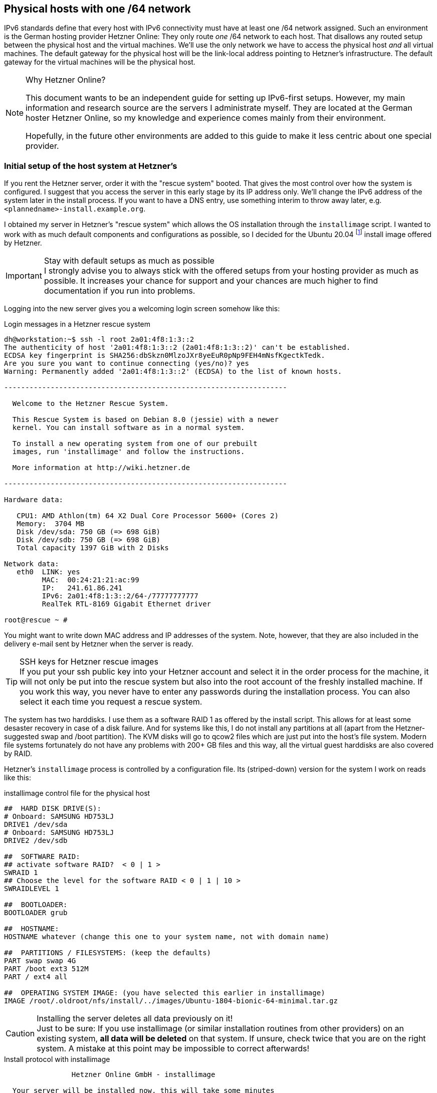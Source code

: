 == Physical hosts with one /64 network

IPv6 standards define that every host with IPv6 connectivity must have at least one /64 network assigned.
Such an environment is the German hosting provider Hetzner Online:
They only route _one_ /64 network to each host.
That disallows any routed setup between the physical host and the virtual machines.
We'll use the only network we have to access the physical host _and_ all virtual machines.
The default gateway for the physical host will be the link-local address pointing to Hetzner's infrastructure.
The default gateway for the virtual machines will be the physical host.

.Why Hetzner Online?
[NOTE]
====
This document wants to be an independent guide for setting up IPv6-first setups.
However, my main information and research source are the servers I administrate myself.
They are located at the German hoster Hetzner Online, so my knowledge and experience comes mainly from their environment.

Hopefully, in the future other environments are added to this guide to make it less centric about one special provider.
====

=== Initial setup of the host system at Hetzner's

If you rent the Hetzner server, order it with the "rescue system" booted.
That gives the most control over how the system is configured.
I suggest that you access the server in this early stage by its IP address only.
We'll change the IPv6 address of the system later in the install process.
If you want to have a DNS entry, use something interim to throw away later, e.g. `<plannedname>-install.example.org`.

I obtained my server in Hetzner's "rescue system" which allows the OS installation through the `installimage` script.
I wanted to work with as much default components and configurations as possible, so I decided for the Ubuntu 20.04 footnote:[This guide often refers to Ubuntu 18.04. I fact, installation works the same on both if not stated otherwise explicitly.] install image offered by Hetzner.

.Stay with default setups as much as possible
IMPORTANT: I strongly advise you to always stick with the offered setups from your hosting provider as much as possible.
It increases your chance for support and your chances are much higher to find documentation if you run into problems.

Logging into the new server gives you a welcoming login screen somehow like this:

.Login messages in a Hetzner rescue system
----
dh@workstation:~$ ssh -l root 2a01:4f8:1:3::2
The authenticity of host '2a01:4f8:1:3::2 (2a01:4f8:1:3::2)' can't be established.
ECDSA key fingerprint is SHA256:dbSkzn0MlzoJXr8yeEuR0pNp9FEH4mNsfKgectkTedk.
Are you sure you want to continue connecting (yes/no)? yes
Warning: Permanently added '2a01:4f8:1:3::2' (ECDSA) to the list of known hosts.

-------------------------------------------------------------------

  Welcome to the Hetzner Rescue System.

  This Rescue System is based on Debian 8.0 (jessie) with a newer
  kernel. You can install software as in a normal system.

  To install a new operating system from one of our prebuilt
  images, run 'installimage' and follow the instructions.

  More information at http://wiki.hetzner.de

-------------------------------------------------------------------

Hardware data:

   CPU1: AMD Athlon(tm) 64 X2 Dual Core Processor 5600+ (Cores 2)
   Memory:  3704 MB
   Disk /dev/sda: 750 GB (=> 698 GiB) 
   Disk /dev/sdb: 750 GB (=> 698 GiB) 
   Total capacity 1397 GiB with 2 Disks

Network data:
   eth0  LINK: yes
         MAC:  00:24:21:21:ac:99
         IP:   241.61.86.241
         IPv6: 2a01:4f8:1:3::2/64-/77777777777
         RealTek RTL-8169 Gigabit Ethernet driver

root@rescue ~ #
----

You might want to write down MAC address and IP addresses of the system.
Note, however, that they are also included in the delivery e-mail sent by Hetzner when the server is ready.

.SSH keys for Hetzner rescue images
TIP: If you put your ssh public key into your Hetzner account and select it in the order process for the machine, it will not only be put into the rescue system but also into the root account of the freshly installed machine.
If you work this way, you never have to enter any passwords during the installation process. You can also select it each time you request a rescue system.

The system has two harddisks. I use them as a software RAID 1 as offered by the install script.
This allows for at least some desaster recovery in case of a disk failure.
And for systems like this, I do not install any partitions at all (apart from the Hetzner-suggested swap and /boot partition).
The KVM disks will go to qcow2 files which are just put into the host's file system.
Modern file systems fortunately do not have any problems with 200+ GB files and this way, all the virtual guest harddisks are also covered by RAID.

Hetzner's `installimage` process is controlled by a configuration file. Its (striped-down) version for the system I work on reads like this:

.installimage control file for the physical host
----
##  HARD DISK DRIVE(S):
# Onboard: SAMSUNG HD753LJ
DRIVE1 /dev/sda
# Onboard: SAMSUNG HD753LJ
DRIVE2 /dev/sdb

##  SOFTWARE RAID:
## activate software RAID?  < 0 | 1 >
SWRAID 1
## Choose the level for the software RAID < 0 | 1 | 10 >
SWRAIDLEVEL 1

##  BOOTLOADER:
BOOTLOADER grub

##  HOSTNAME:
HOSTNAME whatever (change this one to your system name, not with domain name)

##  PARTITIONS / FILESYSTEMS: (keep the defaults)
PART swap swap 4G
PART /boot ext3 512M
PART / ext4 all

##  OPERATING SYSTEM IMAGE: (you have selected this earlier in installimage)
IMAGE /root/.oldroot/nfs/install/../images/Ubuntu-1804-bionic-64-minimal.tar.gz
----

.Installing the server deletes all data previously on it!
CAUTION: Just to be sure: If you use installimage (or similar installation routines from other providers) on an existing system, *all data will be deleted* on that system.
If unsure, check twice that you are on the right system.
A mistake at this point may be impossible to correct afterwards!

.Install protocol with installimage
----
                Hetzner Online GmbH - installimage

  Your server will be installed now, this will take some minutes
             You can abort at any time with CTRL+C ...

         :  Reading configuration                           done 
         :  Loading image file variables                    done 
         :  Loading ubuntu specific functions               done 
   1/16  :  Deleting partitions                             done 
   2/16  :  Test partition size                             done 
   3/16  :  Creating partitions and /etc/fstab              done 
   4/16  :  Creating software RAID level 1                  done 
   5/16  :  Formatting partitions
         :    formatting /dev/md/0 with swap                done 
         :    formatting /dev/md/1 with ext3                done 
         :    formatting /dev/md/2 with ext4                done 
   6/16  :  Mounting partitions                             done 
   7/16  :  Sync time via ntp                               done 
         :  Importing public key for image validation       done 
   8/16  :  Validating image before starting extraction     done 
   9/16  :  Extracting image (local)                        done 
  10/16  :  Setting up network config                       done 
  11/16  :  Executing additional commands
         :    Setting hostname                              done 
         :    Generating new SSH keys                       done 
         :    Generating mdadm config                       done 
         :    Generating ramdisk                            done 
         :    Generating ntp config                         done 
  12/16  :  Setting up miscellaneous files                  done 
  13/16  :  Configuring authentication
         :    Fetching SSH keys                             done 
         :    Disabling root password                       done 
         :    Disabling SSH root login without password     done 
         :    Copying SSH keys                              done 
  14/16  :  Installing bootloader grub                      done 
  15/16  :  Running some ubuntu specific functions          done 
  16/16  :  Clearing log files                              done 

                  INSTALLATION COMPLETE
   You can now reboot and log in to your new system with
  the same password as you logged in to the rescue system.

root@rescue ~ # reboot
----

Installing the system this way brings a fresh and rather small Ubuntu system on the disk.
Note that ssh will complain massively about the changed host key of the system, but that is ok.
You're now booting the installed system which has another host key than the rescue system you used before.

.First login into the installed host
----
dh@workstation:~$ ssh -l root 2a01:4f8:1:3::2
@@@@@@@@@@@@@@@@@@@@@@@@@@@@@@@@@@@@@@@@@@@@@@@@@@@@@@@@@@@
@    WARNING: REMOTE HOST IDENTIFICATION HAS CHANGED!     @
@@@@@@@@@@@@@@@@@@@@@@@@@@@@@@@@@@@@@@@@@@@@@@@@@@@@@@@@@@@
IT IS POSSIBLE THAT SOMEONE IS DOING SOMETHING NASTY!
[...]
Offending ECDSA key in /home/dh/.ssh/known_hosts
  remove with:
  ssh-keygen -f "/home/dh/.ssh/known_hosts" -R "2a01:4f8:1:3::2"
ECDSA host key for 2a01:4f8:1:3::2 has changed and you have requested strict checking.
Host key verification failed.
dh@workstation:~$ ssh-keygen -f "/home/dh/.ssh/known_hosts" -R "2a01:4f8:1:3::2"
# Host 2a01:4f8:1:3::2 found
/home/dh/.ssh/known_hosts updated.
dh@workstation:~$ ssh -l root 2a01:4f8:1:3::2
The authenticity of host '2a01:4f8:1:3::2 (2a01:4f8:1:3::2)' can't be established.
ECDSA key fingerprint is SHA256:z2+iz/3RRC3j6GT8AtAHJYnZvP9kdzw8fW8Aw5GPl0q.
Are you sure you want to continue connecting (yes/no)? yes
Warning: Permanently added '2a01:4f8:1:3::2' (ECDSA) to the list of known hosts.
Welcome to Ubuntu 18.04.1 LTS (GNU/Linux 4.15.0-38-generic x86_64)
[...]
root@merlin ~ #
----

After having booted into it, I had some hours of remarkably degraded performance as the RAID 1 had to initialize the disk duplication completely. Be aware of this, your server will become faster once this is over.
Use `cat /proc/mdstat` to see what's going on on your harddisks.

.Check RAID array status
----
root@merlin ~ # cat /proc/mdstat
Personalities : [linear] [multipath] [raid0] [raid1] [raid6] [raid5] [raid4] [raid10] 
md0 : active raid1 sdb1[1] sda1[0]
      4190208 blocks super 1.2 [2/2] [UU]
      
md2 : active raid1 sdb3[1] sda3[0]
      727722816 blocks super 1.2 [2/2] [UU]
      [>....................]  resync =  4.0% (29775168/727722816) finish=147.8min speed=78670K/sec
      bitmap: 6/6 pages [24KB], 65536KB chunk

md1 : active raid1 sdb2[1] sda2[0]
      523712 blocks super 1.2 [2/2] [UU]
      
unused devices: <none>
----

If you install an e-mail server (or have some external mail service you want to use for system e-mails), you should enable alarming messages if the RAID degrades due to diskfailure.
A RAID only protects against hardware failures if actually failed hardware is replaced quick enough.

.Test the rescue system
[NOTE]
====
This is a good moment to test whether Hetzner's rescue mechanism works.
Sometimes, the servers are not correctly configured in the BIOS and do not load the rescue system even if this is requested in the interface:

* Activate the "rescue system boot" in the Robot interface.
Select your ssh key so that you do not have to enter a password
* Reboot the machine.
* Logging in via ssh after 1 to 2 minutes should being up the rescue system.
Just reboot the machine from the command line - there is no need to rescue now.
* The system will come up again into the installed system.

If something is wrong here, contact support and let them solve the problem.
If you make mistakes in the host's network configuration, you will need the rescue mode to sort things out.
====


=== Put /tmp into a ramdisk

One thing which is totally independent from IPv6 and KVM is the `/tmp` directory.
It contains temporary files.
I like to put it into a ramdisk.
Add one line to `/etc/fstab` and replace `/tmp` with the following commands:

.Addition to /etc/fstab to put /tmp into a ramdisk and activate it
----
echo "none /tmp tmpfs size=2g 0 0" >> /etc/fstab && \
mv /tmp /oldtmp && mkdir /tmp && mount /tmp && rm -rf /oldtmp
----

This setup allows `/tmp` to grow up to 2 GB which is ok if the system has more than, say, 30 GB of memory.
You can, of course, allow more or less. Note that the memory is only occupied if `/tmp` really stores that much data.
An empty `/tmp` does not block any memory!

The `mkdir` creates `/tmp` without any special access rights.
Fortunately, declaring the file system to be `tmpfs` in `/etc/fstab` above makes the access rights `1777` (or `rwxrwxrwt`) - which is exactly what we need for `/tmp`.

You should reboot the system after this change.
There are changes that wiping `/tmp` this way confuses processes.

.On the reboots
WARNING: You will read "reboot the system" often during this guide.
_This is not a joke!_
We configure very basic system and network settings here and it is crucial that these settings are correct if the system starts up!
Check this step by step by rebooting and fix any problems before continuing.
Otherwise, your server will be unreliable - and that's a bad thing!

=== Preparing the network settings of the host

We do now have a freshly installed system.
Unfortunately, it is not quite ready to serve as a KVM host.
For this, we first have to configure a network bridge on the system.

I must say that I felt rather uncomfortable with Hetzner's IPv6 approach in the beginning.
Having only one /64 IPv6 network disallows a routed setup.
Due to the way how IPv6 works, you _cannot split this network sensibly into smaller ones_.
I really suggest reading https://etherealmind.com/allocating-64-wasteful-ipv6-not/[Why Allocating a /64 is Not Wasteful and Necessary] and especially https://www.networkworld.com/article/2223248/cisco-subnet/the-logic-of-bad-ipv6-address-management.html[The Logic of Bad IPv6 Address Management] to find out how the semantics of the IPv6 address space differ from the IPv4 one.
If you have a hoster who gives you a ::/56 or even ::/48 network, you can surely manage your addresses differently. Most probably, you will go with a routed setup.

Since my start on the IPv6 road, I learned however that Hetzner's approach is not _that_ wrong.
They use the link local `fe80::` address range for gateway definitions https://blogs.infoblox.com/ipv6-coe/fe80-1-is-a-perfectly-valid-ipv6-default-gateway-address/[and this a totally valid approach].

Anyway, we have to use what we get.
First, enable IPv6 forwarding globally by issuing

----
sysctl -w net.ipv6.conf.all.forwarding=1
----

Also enable this setting in `/etc/sysctl.conf` to make it permanent.

Now use `ip a` to get device name and MAC address of the physical network card of the system:

.Example initial network setup on the physical host
----
root@merlin ~ # ip a
1: lo: <LOOPBACK,UP,LOWER_UP> mtu 65536 qdisc noqueue state UNKNOWN group default qlen 1000
    link/loopback 00:00:00:00:00:00 brd 00:00:00:00:00:00
    inet 127.0.0.1/8 scope host lo
       valid_lft forever preferred_lft forever
    inet6 ::1/128 scope host 
       valid_lft forever preferred_lft forever
2: enp2s0: <BROADCAST,MULTICAST,UP,LOWER_UP> mtu 1500 qdisc fq_codel state UP group default qlen 1000
    link/ether 00:24:21:21:ac:99 brd ff:ff:ff:ff:ff:ff
    inet 241.61.86.241/32 scope global enp2s0
       valid_lft forever preferred_lft forever
    inet6 2a01:4f8:1:3::2/64 scope global 
       valid_lft forever preferred_lft forever
    inet6 fe80::224:21ff:fe21:ac99/64 scope link 
       valid_lft forever preferred_lft forever
----

Your network device's name may differ.
It can be something like `enpXsY` as in this example or `enoX`.
On all modern Linux distributions, it will begin with `en`, however...

Here the common track for all systems ends.
In the Linux world, multiple network configuration setups have evolved over time.
The most common ones are:

* Direct setup in configuration files in `/etc/network`.
This is old-school networking setup, especially when combined with a System-V-initialisation process.
I do _not_ cover this here but you find a plethora of installation guides in the internet for this.
* Systemd-based configuration with files in `/etc/systemd/network`.
This is how many modern distributions handle system start and network setup these days.
Ubuntu did it until 17.04, Hetzner's Ubuntu did it longer.
I cover this two sections further.
* Netplan with a configuration in `/etc/netplan`.
This kind of "meta-configuration" is used by Ubuntu since 17.10 and by Hetzner since November 2018 for 18.04 and 18.10.
I describe the needed changes in the following section.


==== Ubuntu 18.04 and later with Netplan

Ubuntu 18.04 comes with a relatively new tool named https://netplan.io[Netplan] to configure the network.
Since about November 2018, Hetzner uses this setup in their install process.
Note that earlier Ubuntu installations are provided with systemd-networkd-based setup described below.

Netplan uses configuration files with YAML syntax.
In most cases, there is only one file: `/etc/netplan/01-netcfg.yaml`.
For freshly installed Hetzner servers, it looks somehow like this:

.Netplan network configuration on a Hetzner server
----
root@merlin /etc/netplan # cat 01-netcfg.yaml 
### Hetzner Online GmbH installimage
network:
  version: 2
  renderer: networkd
  ethernets:
    enp2s0:
      addresses:
        - 241.61.86.241/32
        - 2a01:4f8:1:3::2/64
      routes:
        - on-link: true
          to: 0.0.0.0/0
          via: 241.61.86.225
      gateway6: fe80::1
----
      
Change it like this:

.Netplan configuration as needed for the physical host
----
root@merlin ~ # cat /etc/netplan/01-netcfg.yaml 
### Hetzner Online GmbH installimage
network:
  version: 2
  renderer: networkd
  ethernets:
    enp2s0:
      dhcp4: false
      dhcp6: false
  bridges:
    br0:
      accept-ra: false
      macaddress: 00:24:21:21:ac:99
      interfaces:
        - enp2s0
      addresses:
        - 241.61.86.241/32
        - 2a01:4f8:1:3::2/64
      routes:
        - on-link: true
          to: 0.0.0.0/0
          via: 241.61.86.225
      gateway6: fe80::1
----
      
You disable both DHCP protocols on the physical device and attach it to the newly defined bridge device `br0`.
That bridge gets all definitions from the physical device.
*It also gets the MAC address of the physical device*, otherwise Hetzner's network will not route any packets to it.

Note that you also disable any IPv6 auto-configuration on the `br0` device by adding `accept-ra: false` into its configuration.
We'll setup the routing advertisement daemon lateron for the virtual machines, but it should not interact with the physical host.

Netplan has the very nice capability to apply a new configuration to a running system and roll it back if something goes wrong.
Just type `netplan try`.
If the countdown counts down (some stalled seconds at the beginning are allowed), just hit `Enter` and make the change permanent.
Otherwise, wait for two minutes and Netplan will restore the old configuration so that you should be able to login again and fix the problem without further ado.
I suggest to finish this on success with a complete reboot to be _really_ sure that the new configuration is applied on system startup.

After a reboot, the network device list should look like this:

.Network devices with changed Netplan configuration
----
root@merlin ~ # ip a
1: lo: <LOOPBACK,UP,LOWER_UP> mtu 65536 qdisc noqueue state UNKNOWN group default qlen 1000
    link/loopback 00:00:00:00:00:00 brd 00:00:00:00:00:00
    inet 127.0.0.1/8 scope host lo
       valid_lft forever preferred_lft forever
    inet6 ::1/128 scope host 
       valid_lft forever preferred_lft forever
2: enp2s0: <BROADCAST,MULTICAST,UP,LOWER_UP> mtu 1500 qdisc fq_codel master br0 state UP group default qlen 1000
    link/ether 00:24:21:21:ac:99 brd ff:ff:ff:ff:ff:ff
3: br0: <BROADCAST,MULTICAST,UP,LOWER_UP> mtu 1500 qdisc noqueue state UP group default qlen 1000
    link/ether 00:24:21:21:ac:99 brd ff:ff:ff:ff:ff:ff
    inet 241.61.86.241/32 scope global br0
       valid_lft forever preferred_lft forever
    inet6 2a01:4f8:1:3::2/64 scope global 
       valid_lft forever preferred_lft forever
    inet6 fe80::224:21ff:fe21:ac99/64 scope link 
       valid_lft forever preferred_lft forever
----
       
Note that the physical device `enp2s0` and the bridge `br0` have the same MAC address.
_This is intentional!_

You should test now that you can login to the system through both IPv6 and IPv4 protocol, use `ssh -6 <hostname>` and `ssh -4 <hostname>` to enforce the IP protocol version.


==== Ubuntu 18.04 and other systems with systemd-networkd

.This section is not updated any more
CAUTION: This section is not updated any more. Actually, Ubuntu gave up on direct systemd configuration.

Until October 2018, Hetzner used a systemd-networkd-based setup on Ubuntu, even with 18.04.
If you have such a system, you get the same result in a different way.
https://major.io/2015/03/26/creating-a-bridge-for-virtual-machines-using-systemd-networkd/[Creating a bridge for virtual machines using systemd-networkd] explains the basics nicely.

With this system, go to `/etc/systemd/network` and define a bridge device in file `19-br0.netdev`:

.Bridge configuration with systemd-networkd in /etc/systemd/network/19-br0.netdev
----
[NetDev]
Name=br0
Kind=bridge
MACAddress=<MAC address of the physical network card of the host>

[Bridge]
STP=true
----

It is extremly important to define the MAC address, or Hetzner will not route traffic to the system.
STP seems not mandatory, does not hurt either. I kept it in.

Then, assign bridge to physical device in `20-br0-bind.network`:

.Bridge assignment in 20-br0-bind.network
----
[Match]
Name=eno1

[Network]
Bridge=br0
----

Now copy the original file created by Hetzner (here: `10-eno1.network`) to `21-br0-conf.network` and replace the matching name from the physical device to the bridge.
In fact, you only replace the `eno1` (or whatever you network device's name is) with `br0`.
You also add `IPv6AcceptRA=no` to prevent the physical host's network being influenced from the SLAAC messages of `radvd` which is installed later:

.Changed main network configuration
----
[Match]
Name=br0

[Network]
Address=<IPv6 address assigned by Hetzner, do not change>
Gateway=fe80::1  // This is always the IPv6 gateway in Hetzner's network setup
Gateway=<IPv4 gateway assigned by Hetzner, do not change>
IPv6AcceptRA=no

[Address]
Address=<IPv4 address of the system assigned by Hetzner, do not change>
Peer=<IPv4 peer assigned by Hetzner, do not change>
----

Rename the original file `10-eno1.network` to something _not_ detected by systemd, e.g. `10-eno1.networkNO`.
_Keep it around in case something goes wrong._

After these changes, the physical device has not any networks attached.
This is important so that the bridge can grab it on initialization.
Let's see whether everything works and reboot the system.

If something goes wrong: Boot into rescue system, mount partition, rename `10-eno1.networkNO` back into original name ending in `.network`.
Reboot again.
Investigate. Repeat until it works...


=== Change IPv6 address

You might think about changing the IPv6 address of the physical host.
The Hetzner provider configures them always having `0:0:0:2` as address.
While there is nothing wrong with that, giving the host a random address makes the whole installation a bit less vulnerable to brute-force attacks.

Fortunately, changing the address is really simple.
In the *Netplan-based setup*, it is in `/etc/netplan/01-netcfg.yaml`. Look for the `addresses` of the `br0` device:

----
network:
[...]
  bridges:
    br0:
[...]
      addresses:
        - 2a01:4f8:1:3::2/64
----
    
Change it's host part (the lower 64 bits) to more or less whatever you like

----
        - 2a01:4f8:1:3:6745:a24b:cc39:9d1/64
----

If you work *with systemd-networkd*, the network configuration is in `/etc/systemd/network/21-br0-conf.network` if you followed this guide:

----
[Network]
Address=2a01:4f8:1:3::2/64
----

Change it to

----
[Network]
Address=2a01:4f8:1:3:6745:a24b:cc39:9d1/64
----

You can also _add_ and not replace the additional address.
Then, your server can be accessed through _both_ addresses.
While it is absolutely no problem to have multiple IPv6 addresses on the same device, it can make configuration of services more difficult as the correct address for outgoing messages has to be selected correctly.
I would suggest _not_ to do this.
Stay with one address.

Use `netplan try` or `systemctl restart systemd-networkd` to apply the new settings.
Note that if you are connected via IPv6, your connection will be interrupted and you have to reconnect.
If you are connected via IPv4 (e.g. by `ssh <IPv4-address>` or `ssh -4 <hostname>`), your connection should survive.
systemd-networkd, however, might need several seconds to sort everything out.

If everything works, add a reboot.
In theory, restarting the network configuration should be sufficient, but my system sometimes behaved strangely after that.

ssh to the _new_ address should now work.
If it doesn't and your are locked out, again use the rescue system to sort it out.

Now is the time to add the physical host to the DNS:

* Add an `AAAA` record in the domain the system should be reachable in.

* Add a `PTR` record in the hoster's reversal IP entries.
If there is already an entry for the former address, you can remove it by simply wiping out the server name and pressing "Enter".

* While you're at it, also add the `A` record and the `PTR` record for the IPv4 address of the Host.

.Keep DNS time-to-live short!
TIP: I strongly suggest that you set the TTL for all DNS entries as short as possible during the setup, something between 2 and 5 minutes.
If you make a mistake and you have a TTL of multiple hours or even a day, you may have serious issues with the name service as long as the TTL of the wrong entries is not invalid everywhere.

.The rescue system IP address
IMPORTANT: If you ever have to reboot your server into Hetzner's rescue system, keep in mind that it will get its _original_ IPv6 address ending in `::2`.
You will not be able to access it through its DNS name.
You might want to add a DNS entry for `<servername>-rescue.example.org` for such cases.
Of course, you have to remember that, too...


=== Ensure correct source MAC address

Our virtual machines will have their own MAC addresses.
Otherwise, the IPv6 auto configuration would not work.
Unfortunately, these MAC addresses will also leak through the bridge into Hetzner's network and that might lead to trouble as the provider does only accept the actual assigned MAC address of the main server as valid.

To prevent such problems perform MAC address rewriting using the `ebtables` command.
You might need to install it using `apt install ebtables` first.
Then use:

.ebtables rule to stop virtual MAC addresses from leaking outside
----
ebtables -t nat -A POSTROUTING -j snat --to-src <MAC address of the physical network card of the host>
----

I've added this to `/etc/rc.local`.
On a default installation of Ubuntu 20.04 (or 18.04), this file does not exist.
If you create it, make it look like this:

.Example /etc/rc.local
----
#!/bin/bash

# force source MAC address of all packets to the official address of the physical server
ebtables -t nat -A POSTROUTING -j snat --to-src 00:24:21:21:ac:99

exit 0
----

*Replace the address in the example with your actual physical MAC address!*
Also, make the file executable with `chmod +x /etc/rc.local`.

"The internet" claims that you need to add other files to systemd for `/etc/rc.local` being evaluated in Ubuntu.
At least for me this was not needed, it "just worked".
Check whether the rule has been added:

.Output of ebtables with required MAC rewriting
----
root@merlin ~ # ebtables -t nat -L
Bridge table: nat

Bridge chain: PREROUTING, entries: 0, policy: ACCEPT

Bridge chain: OUTPUT, entries: 0, policy: ACCEPT

Bridge chain: POSTROUTING, entries: 1, policy: ACCEPT
-j snat --to-src 00:24:21:21:ac:99 --snat-target ACCEPT
root@merlin ~ #
----

Reboot the systems once more to check if the rule survives a reboot.

At this stage, lean back for a moment!
The difficult part is done.
You have the network setup of your KVM host up and running.
The rest is much easier and will not potentially kill network access to system.
Also, the stuff coming now is much less provider-specific.
While the initial network setup might work considerably different with another hosting provider, chances are good that the following steps are the same regardsless of where you have placed your host.
